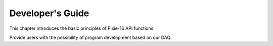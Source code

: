 .. README.rst --- 
.. 
.. Description: 
.. Author: Hongyi Wu(吴鸿毅)
.. Email: wuhongyi@qq.com 
.. Created: 三 7月  3 14:58:17 2019 (+0800)
.. Last-Updated: 三 7月  3 18:34:20 2019 (+0800)
..           By: Hongyi Wu(吴鸿毅)
..     Update #: 2
.. URL: http://wuhongyi.cn 

=================================   
Developer's Guide
=================================

This chapter introduces the basic principles of Pixie-16 API functions.

Provide users with the possibility of program development based on our DAQ.


.. 
.. README.rst ends here
